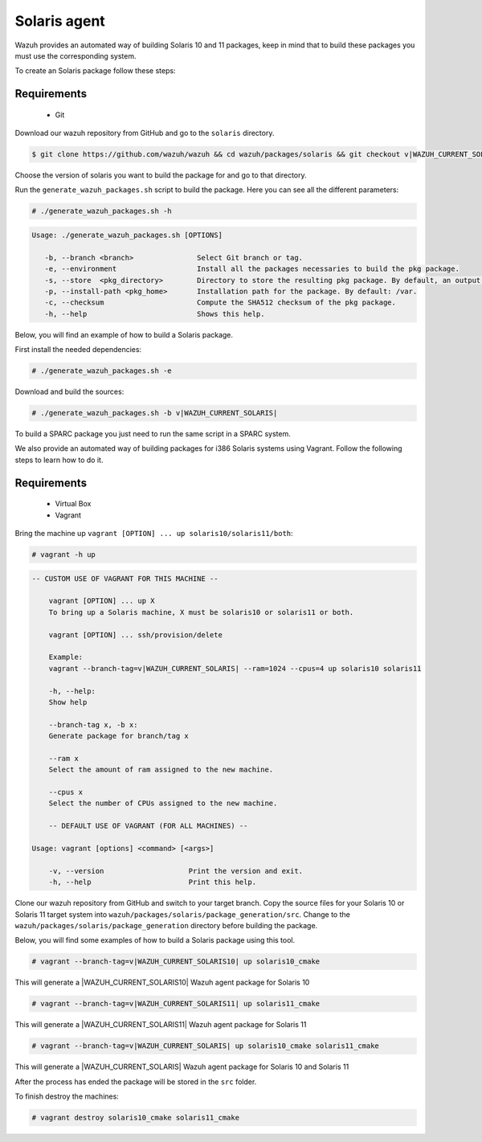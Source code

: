 .. Copyright (C) 2015, Wazuh, Inc.

.. meta::
  :description: Wazuh provides an automated way of building Solaris 10 and 11 packages. Learn how to build your own Wazuh Solaris 10 and 11 packages in this section.

.. _create-sol:

Solaris agent
=============

Wazuh provides an automated way of building Solaris 10 and 11 packages, keep in mind that to build these packages you must use the corresponding system.

To create an Solaris package follow these steps:

Requirements
^^^^^^^^^^^^

 * Git

Download our wazuh repository from GitHub and go to the ``solaris`` directory.

.. code-block:: console

  $ git clone https://github.com/wazuh/wazuh && cd wazuh/packages/solaris && git checkout v|WAZUH_CURRENT_SOLARIS|

Choose the version of solaris you want to build the package for and go to that directory.

Run the ``generate_wazuh_packages.sh`` script to build the package. Here you can see all the different parameters:

.. code-block:: console

  # ./generate_wazuh_packages.sh -h

.. code-block:: none
 :class: output

 Usage: ./generate_wazuh_packages.sh [OPTIONS]

    -b, --branch <branch>               Select Git branch or tag.
    -e, --environment                   Install all the packages necessaries to build the pkg package.
    -s, --store  <pkg_directory>        Directory to store the resulting pkg package. By default, an output folder will be created.
    -p, --install-path <pkg_home>       Installation path for the package. By default: /var.
    -c, --checksum                      Compute the SHA512 checksum of the pkg package.
    -h, --help                          Shows this help.

Below, you will find an example of how to build a Solaris package.

First install the needed dependencies:

.. code-block:: console

  # ./generate_wazuh_packages.sh -e

Download and build the sources:

.. code-block:: console

  # ./generate_wazuh_packages.sh -b v|WAZUH_CURRENT_SOLARIS|

To build a SPARC package you just need to run the same script in a SPARC system.

We also provide an automated way of building packages for i386 Solaris systems using Vagrant. Follow the following steps to learn how to do it.

Requirements
^^^^^^^^^^^^^

    * Virtual Box
    * Vagrant

Bring the machine up ``vagrant [OPTION] ... up solaris10/solaris11/both``:

.. code-block:: console

  # vagrant -h up

.. code-block:: none
  :class: output

  -- CUSTOM USE OF VAGRANT FOR THIS MACHINE --

      vagrant [OPTION] ... up X
      To bring up a Solaris machine, X must be solaris10 or solaris11 or both.

      vagrant [OPTION] ... ssh/provision/delete

      Example:
      vagrant --branch-tag=v|WAZUH_CURRENT_SOLARIS| --ram=1024 --cpus=4 up solaris10 solaris11

      -h, --help:
      Show help

      --branch-tag x, -b x:
      Generate package for branch/tag x

      --ram x
      Select the amount of ram assigned to the new machine.

      --cpus x
      Select the number of CPUs assigned to the new machine.

      -- DEFAULT USE OF VAGRANT (FOR ALL MACHINES) --

  Usage: vagrant [options] <command> [<args>]

      -v, --version                    Print the version and exit.
      -h, --help                       Print this help.

Clone our wazuh repository from GitHub and switch to your target branch. Copy the source files for your Solaris 10 or Solaris 11 target system into ``wazuh/packages/solaris/package_generation/src``. Change to the ``wazuh/packages/solaris/package_generation`` directory before building the package.

.. tabs::

  .. group-tab:: Solaris 10

    .. code-block:: console

      $ git clone https://github.com/wazuh/wazuh && cd wazuh/packages/solaris && git checkout v|WAZUH_CURRENT_SOLARIS10|
      $ cp solaris10 package_generation/src/
      $ cd package_generation

  .. group-tab:: Solaris 11

    .. code-block:: console

      $ git clone https://github.com/wazuh/wazuh && cd wazuh/packages/solaris && git checkout v|WAZUH_CURRENT_SOLARIS11|
      $ cp solaris11 package_generation/src/
      $ cd package_generation

Below, you will find some examples of how to build a Solaris package using this tool.

.. code-block:: console

  # vagrant --branch-tag=v|WAZUH_CURRENT_SOLARIS10| up solaris10_cmake

This will generate a |WAZUH_CURRENT_SOLARIS10| Wazuh agent package for Solaris 10

.. code-block:: console

  # vagrant --branch-tag=v|WAZUH_CURRENT_SOLARIS11| up solaris11_cmake

This will generate a |WAZUH_CURRENT_SOLARIS11| Wazuh agent package for Solaris 11

.. code-block:: console

  # vagrant --branch-tag=v|WAZUH_CURRENT_SOLARIS| up solaris10_cmake solaris11_cmake

This will generate a |WAZUH_CURRENT_SOLARIS| Wazuh agent package for Solaris 10 and Solaris 11

After the process has ended the package will be stored in the ``src`` folder.

To finish destroy the machines:

.. code-block:: console

  # vagrant destroy solaris10_cmake solaris11_cmake
